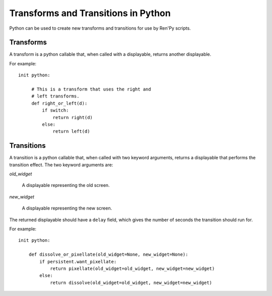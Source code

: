 ====================================
Transforms and Transitions in Python
====================================

Python can be used to create new transforms and transitions for use by
Ren'Py scripts.

Transforms
----------

A transform is a python callable that, when called with a displayable,
returns another displayable.

For example::

    init python:

         # This is a transform that uses the right and
         # left transforms.
         def right_or_left(d):
             if switch:
                 return right(d)
             else:
                 return left(d)

Transitions
-----------

A transition is a python callable that, when called with two keyword
arguments, returns a displayable that performs the transition effect.
The two keyword arguments are:

`old_widget`

    A displayable representing the old screen.

`new_widget`

    A displayable representing the new screen.

The returned displayable should have a ``delay`` field, which gives
the number of seconds the transition should run for.

For example::

    init python:

        def dissolve_or_pixellate(old_widget=None, new_widget=None):
            if persistent.want_pixellate:
                return pixellate(old_widget=old_widget, new_widget=new_widget)
            else:
                return dissolve(old_widget=old_widget, new_widget=new_widget)

            
       
